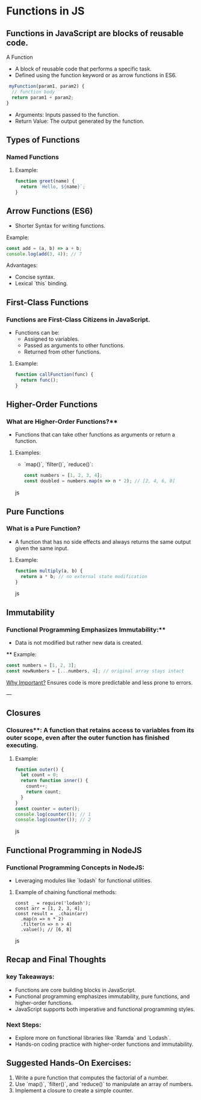 * Functions in JS
** Functions in JavaScript are blocks of reusable code.
A Function
+ A block of reusable code that performs a specific task.
+ Defined using the function keyword or as arrow functions in ES6.

#+begin_src js
 myFunction(param1, param2) {
  // function body
  return param1 + param2;
}
#+end_src

+ Arguments: Inputs passed to the function.
+ Return Value: The output generated by the function.

** Types of Functions
*** Named Functions
**** Example:
#+begin_src js
function greet(name) {
  return `Hello, ${name}`;
}
#+end_src

** Arrow Functions (ES6)
- Shorter Syntax for writing functions.

**** Example:
 
#+begin_src js
  const add = (a, b) => a + b;
  console.log(add(3, 4)); // 7
  #+end_src

**** Advantages:
  - Concise syntax.
  - Lexical `this` binding.

** First-Class Functions
*** Functions are First-Class Citizens in JavaScript.
  - Functions can be:
    - Assigned to variables.
    - Passed as arguments to other functions.
    - Returned from other functions.

**** Example:
  #+begin_src js
  function callFunction(func) {
    return func();
  }
  #+end_src

** Higher-Order Functions
*** What are Higher-Order Functions?**
  - Functions that can take other functions as arguments or return a function.
**** Examples:
  - `map()`, `filter()`, `reduce()`:

    #+begin_src js
    const numbers = [1, 2, 3, 4];
    const doubled = numbers.map(n => n * 2); // [2, 4, 6, 8]
    #+end_src js

** Pure Functions
*** What is a Pure Function?
  - A function that has no side effects and always returns the same output given the same input.
**** Example:
  #+begin_src js
  function multiply(a, b) {
    return a * b; // no external state modification
  }
  #+end_src js

** Immutability
*** Functional Programming Emphasizes Immutability:**
  - Data is not modified but rather new data is created.
 **** Example:
    #+begin_src js
    const numbers = [1, 2, 3];
    const newNumbers = [...numbers, 4]; // original array stays intact
    #+end_src

_Why Important?_ Ensures code is more predictable and less prone to errors.

---

** Closures
*** Closures**: A function that retains access to variables from its outer scope, even after the outer function has finished executing.
**** Example:
  #+begin_src js
  function outer() {
    let count = 0;
    return function inner() {
      count++;
      return count;
    }
  }
  const counter = outer();
  console.log(counter()); // 1
  console.log(counter()); // 2
  #+end_src js

** Functional Programming in NodeJS
*** Functional Programming Concepts in NodeJS:
  - Leveraging modules like `lodash` for functional utilities.
  
**** Example of chaining functional methods:
    #+begin_src jsjavascript
    const _ = require('lodash');
    const arr = [1, 2, 3, 4];
    const result = _.chain(arr)
      .map(n => n * 2)
      .filter(n => n > 4)
      .value(); // [6, 8]
    #+end_src js

** Recap and Final Thoughts
*** key Takeaways:
  - Functions are core building blocks in JavaScript.
  - Functional programming emphasizes immutability, pure functions, and higher-order functions.
  - JavaScript supports both imperative and functional programming styles.
*** Next Steps:
  - Explore more on functional libraries like `Ramda` and `Lodash`.
  - Hands-on coding practice with higher-order functions and immutability.

** Suggested Hands-On Exercises:
1. Write a pure function that computes the factorial of a number.
2. Use `map()`, `filter()`, and `reduce()` to manipulate an array of numbers.
3. Implement a closure to create a simple counter.
